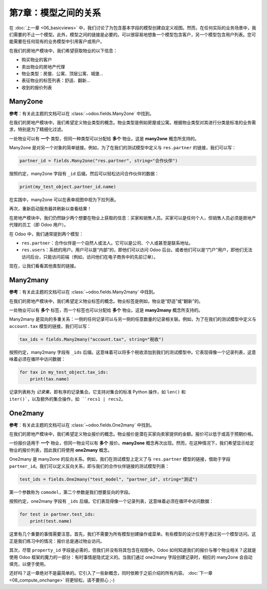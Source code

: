 ===================================
第7章：模型之间的关系
===================================

在 :doc:`上一章 <06_basicviews>` 中，我们讨论了为包含基本字段的模型创建自定义视图。然而，在任何实际的业务场景中，我们需要的不止一个模型。此外，模型之间的链接是必要的。可以很容易地想象一个模型包含客户，另一个模型包含用户列表。您可能需要在任何现有的业务模型中引用客户或用户。

在我们的房地产模块中，我们希望获取物业的以下信息：

- 购买物业的客户
- 卖出物业的房地产代理
- 物业类型：房屋、公寓、顶层公寓、城堡...
- 表征物业的标签列表：舒适、翻新...
- 收到的报价列表

Many2one
========

**参考**：有关此主题的文档可以在 :class:`~odoo.fields.Many2one` 中找到。

.. 注意::

    **目标**：在本节结束时：

    - 应创建一个新的 ``estate.property.type`` 模型，并具有相应的菜单、操作和视图。

    .. image:: 07_relations/property_type.png
        :align: center
        :alt: 物业类型

    - 应向 ``estate.property`` 模型添加三个 Many2one 字段：物业类型、买家和卖家。

    .. image:: 07_relations/property_many2one.png
        :align: center
        :alt: 物业

在我们的房地产模块中，我们希望定义物业类型的概念。物业类型是例如房屋或公寓。根据物业类型对其进行分类是标准的业务需求，特别是为了精细化过滤。

一处物业可以有 **一个** 类型，但同一种类型可以分配给 **多个** 物业。这是 **many2one** 概念所支持的。

Many2one 是对另一个对象的简单链接。例如，为了在我们的测试模型中定义与 ``res.partner`` 的链接，我们可以写：

.. code-block::

    partner_id = fields.Many2one("res.partner", string="合作伙伴")

按照约定，many2one 字段有 ``_id`` 后缀。然后可以轻松访问合作伙伴的数据：

.. code-block::

    print(my_test_object.partner_id.name)

.. 另见::

    `外键 <https://www.postgresql.org/docs/12/tutorial-fk.html>`_

在实践中，many2one 可以在表单视图中视为下拉列表。

.. 练习:: 添加房地产物业类型表。

    - 创建 ``estate.property.type`` 模型，并添加以下字段：

    ========================= ========================= =========================
    字段                     类型                      属性
    ========================= ========================= =========================
    name                      Char                      required
    ========================= ========================= =========================

    - 添加如本节 **目标** 中所示的菜单
    - 将字段 ``property_type_id`` 添加到您的 ``estate.property`` 模型及其表单、树和搜索视图中

    该练习是前几章的良好回顾：您需要创建一个 :doc:`模型 <03_basicmodel>`，设置 :doc:`模型 <04_securityintro>`，添加一个 :doc:`操作和菜单 <05_firstui>`，并 :doc:`创建视图 <06_basicviews>`。

    提示：不要忘记在 ``__init__.py`` 中导入任何新的 Python 文件，或在 ``__manifest__.py`` 中添加新的数据文件，或者添加访问权限 ;-)

再次，重新启动服务器并刷新以查看结果！

在房地产模块中，我们仍然缺少两个想要在物业上获取的信息：买家和销售人员。买家可以是任何个人，但销售人员必须是房地产代理的员工（即 Odoo 用户）。

在 Odoo 中，我们通常提到两个模型：

- ``res.partner``：合作伙伴是一个自然人或法人。它可以是公司、个人或甚至是联系地址。
- ``res.users``：系统的用户。用户可以是“内部”的，即他们可以访问 Odoo 后台。或者他们可以是“门户”用户，即他们无法访问后台，只能访问前端（例如，访问他们在电子商务中的先前订单）。

.. 练习:: 添加买家和销售人员。

    使用上述两个常见模型向 ``estate.property`` 模型添加买家和销售人员。它们应在表单视图的新选项卡中添加，如本节 **目标** 中所示。

    销售人员的默认值必须为当前用户。买家应不可复制。

    提示：要获取默认值，请查看下面的注释或查看一个示例
    `这里 <https://github.com/odoo/odoo/blob/5bb8b927524d062be32f92eb326ef64091301de1/addons/crm/models/crm_lead.py#L92>`__。

.. 注意::

    对象 ``self.env`` 提供对请求参数和其他有用信息的访问：

    - ``self.env.cr`` 或 ``self._cr`` 是数据库 *游标* 对象；用于查询数据库
    - ``self.env.uid`` 或 ``self._uid`` 是当前用户的数据库 ID
    - ``self.env.user`` 是当前用户的记录
    - ``self.env.context`` 或 ``self._context`` 是上下文字典
    - ``self.env.ref(xml_id)`` 返回与 XML ID 相对应的记录
    - ``self.env[model_name]`` 返回给定模型的实例

现在，让我们看看其他类型的链接。

Many2many
=========

**参考**：有关此主题的文档可以在 :class:`~odoo.fields.Many2many` 中找到。

.. 注意::

    **目标**：在本节结束时：

    - 应创建一个新的 ``estate.property.tag`` 模型，并具有相应的菜单和操作。

    .. image:: 07_relations/property_tag.png
        :align: center
        :alt: 物业标签

    - 应向 ``estate.property`` 模型添加标签：

    .. image:: 07_relations/property_many2many.png
        :align: center
        :alt: 物业

在我们的房地产模块中，我们希望定义物业标签的概念。物业标签是例如，物业是“舒适”或“翻新”的。

一处物业可以有 **多个** 标签，而一个标签也可以分配给 **多个** 物业。这是 **many2many** 概念所支持的。

Many2many 是双向的多重关系：一侧的任何记录可以与另一侧的任意数量的记录相关联。例如，为了在我们的测试模型中定义与 ``account.tax`` 模型的链接，我们可以写：

.. code-block::

    tax_ids = fields.Many2many("account.tax", string="税收")

按照约定，many2many 字段有 ``_ids`` 后缀。这意味着可以将多个税收添加到我们的测试模型中。它表现得像一个记录列表，这意味着必须在循环中访问数据：

.. code-block::

    for tax in my_test_object.tax_ids:
        print(tax.name)

记录列表称为 *记录集*，即有序的记录集合。它支持对集合的标准 Python 操作，如 ``len()`` 和 ``iter()`，以及额外的集合操作，如 ``recs1 | recs2``。

.. 练习:: 添加房地产物业标签表。

    - 创建 ``estate.property.tag`` 模型，并添加以下字段：

    ========================= ========================= =========================
    字段                     类型                      属性
    ========================= ========================= =========================
    name                      Char                      required
    ========================= ========================= =========================

    - 添加如本节 **目标** 中所示的菜单
    - 将字段 ``tag_ids`` 添加到您的 ``estate.property`` 模型及其表单和树视图中

    提示：在视图中，使用 ``widget="many2many_tags"`` 属性，如在
    `这里 <https://github.com/odoo/odoo/blob/5bb8b927524d062be32f92eb326ef64091301de1/addons/crm_iap_lead_website/views/crm_reveal_views.xml#L36>`__ 所演示的。
    ``widget`` 属性将在培训的 :doc:`后续章节 <11_sprinkles>` 中详细解释。现在，您可以尝试添加和删除它，看看结果 ;-)

One2many
========

**参考**：有关此主题的文档可以在 :class:`~odoo.fields.One2many` 中找到。

.. 注意::

    **目标**：在本节结束时：

    - 应创建一个新的 ``estate.property.offer`` 模型，并具有相应的表单和树视图。
    - 应向 ``estate.property`` 模型添加报价：

    .. image:: 07_relations/property_offer.png
        :align: center
        :alt: 物业报价

在我们的房地产模块中，我们希望定义物业报价的概念。物业报价是潜在买家向卖家提供的金额。报价可以低于或高于预期价格。

一份报价适用于 **一个** 物业，但同一物业可以有 **多个** 报价。**many2one** 概念再次出现。然而，在这种情况下，我们希望显示给定物业的报价列表，因此我们将使用 **one2many** 概念。

One2many 是 many2one 的反向关系。例如，我们在测试模型上定义了与 ``res.partner`` 模型的链接，借助于字段 ``partner_id``。我们可以定义反向关系，即与我们的合作伙伴链接的测试模型列表：

.. code-block::

    test_ids = fields.One2many("test_model", "partner_id", string="测试")

第一个参数称为 ``comodel``，第二个参数是我们想要反向的字段。

按照约定，one2many 字段有 ``_ids`` 后缀。它们表现得像一个记录列表，这意味着必须在循环中访问数据：

.. code-block::

    for test in partner.test_ids:
        print(test.name)

.. 危险::

    因为 :class:`~odoo.fields.One2many` 是一种虚拟关系，
    必须在 co模型中定义一个 :class:`~odoo.fields.Many2one` 字段。

.. 练习:: 添加房地产物业报价表。

    - 创建 ``estate.property.offer`` 模型，并添加以下字段：

    ========================= ================================ ============= =================
    字段                     类型                             属性        值
    ========================= ================================ ============= =================
    price                     Float
    status                    Selection                        no copy       Accepted, Refused
    partner_id                Many2one (``res.partner``)       required
    property_id               Many2one (``estate.property``)   required
    ========================= ================================ ============= =================

    - 创建一个树视图和一个表单视图，包含 ``price``、``partner_id`` 和 ``status`` 字段。不需要创建操作或菜单。
    - 将字段 ``offer_ids`` 添加到您的 ``estate.property`` 模型及其表单视图，如本节 **目标** 中所示。

这里有几个重要的事情需要注意。首先，我们不需要为所有模型创建操作或菜单。有些模型的设计仅用于通过另一个模型访问。这正是我们练习中的情况：报价总是通过物业访问。

其次，尽管 ``property_id`` 字段是必需的，但我们并没有将其包含在视图中。Odoo 如何知道我们的报价与哪个物业相关？这就是使用 Odoo 框架的魔力的一部分：有时事情是隐式定义的。当我们通过 one2many 字段创建记录时，相应的 many2one 会自动填充，以便于使用。

还好吗？这一章绝对不是最简单的。它引入了一些新概念，同时依赖于之前介绍的所有内容。 :doc:`下一章 <08_compute_onchange>` 将更轻松，请不要担心 ;-) 
